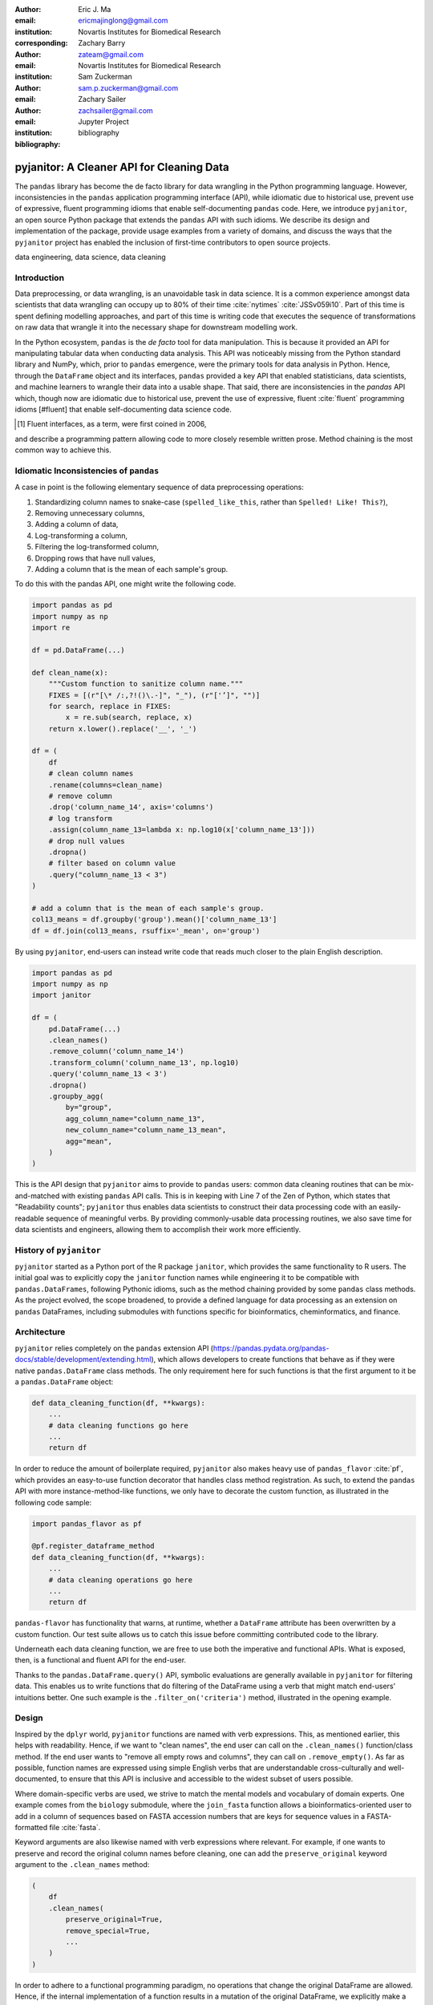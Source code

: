 :author: Eric J. Ma
:email: ericmajinglong@gmail.com
:institution: Novartis Institutes for Biomedical Research
:corresponding:

:author: Zachary Barry
:email: zateam@gmail.com
:institution: Novartis Institutes for Biomedical Research

:author: Sam Zuckerman
:email: sam.p.zuckerman@gmail.com

:author: Zachary Sailer
:email: zachsailer@gmail.com
:institution: Jupyter Project

:bibliography: bibliography


==========================================
pyjanitor: A Cleaner API for Cleaning Data
==========================================


.. class:: abstract

    The ``pandas`` library has become the de facto library 
    for data wrangling in the Python programming language. 
    However, inconsistencies in the ``pandas``  application programming interface (API), 
    while idiomatic due to historical use, 
    prevent use of expressive, 
    fluent programming idioms that enable self-documenting ``pandas`` code. 
    Here, we introduce ``pyjanitor``, 
    an open source Python package that extends the ``pandas`` API with such idioms. 
    We describe its design and implementation of the package, 
    provide usage examples from a variety of domains, 
    and discuss the ways that the ``pyjanitor`` project has enabled 
    the inclusion of first-time contributors to open source projects.

.. class:: keywords

    data engineering, data science, data cleaning


Introduction
------------

Data preprocessing, or data wrangling, is an unavoidable task in data science.
It is a common experience amongst data scientists 
that data wrangling can occupy up to 80% of their time :cite:`nytimes` :cite:`JSSv059i10`. 
Part of this time is spent defining modelling approaches, 
and part of this time is writing code 
that executes the sequence of transformations on raw data 
that wrangle it into the necessary shape for downstream modelling work.

In the Python ecosystem, 
``pandas`` is the *de facto* tool for data manipulation. 
This is because it provided an API for manipulating tabular data when conducting data analysis. 
This API was noticeably missing from the Python standard library and NumPy, 
which, prior to ``pandas`` emergence, 
were the primary tools for data analysis in Python.
Hence, through the ``DataFrame`` object and its interfaces, 
``pandas`` provided a key API 
that enabled statisticians, data scientists, and machine learners 
to wrangle their data into a usable shape. 
That said, there are inconsistencies in the `pandas` API
which, though now are idiomatic due to historical use, 
prevent the use of expressive, fluent :cite:`fluent` programming idioms [#fluent]
that enable self-documenting data science code.


.. [#fluent] Fluent interfaces, as a term, were first coined in 2006, 
and describe a programming pattern
allowing code to more closely resemble written prose.
Method chaining is the most common way to achieve this.



Idiomatic Inconsistencies of ``pandas``
---------------------------------------

A case in point is the following elementary sequence of data preprocessing operations:

1.  Standardizing column names to snake-case (``spelled_like_this``, rather \
    than ``Spelled! Like! This?``),
2.  Removing unnecessary columns,
3.  Adding a column of data,
4.  Log-transforming a column,
5.  Filtering the log-transformed column,
6.  Dropping rows that have null values,
7.  Adding a column that is the mean of each sample's group.

To do this with the pandas API, one might write the following code.

.. code-block:: python

    import pandas as pd
    import numpy as np
    import re

    df = pd.DataFrame(...)

    def clean_name(x):
        """Custom function to sanitize column name."""
        FIXES = [(r"[\* /:,?!()\.-]", "_"), (r"['’]", "")]
        for search, replace in FIXES:
            x = re.sub(search, replace, x)
        return x.lower().replace('__', '_')
        
    df = (
        df
        # clean column names
        .rename(columns=clean_name)
        # remove column
        .drop('column_name_14', axis='columns')
        # log transform
        .assign(column_name_13=lambda x: np.log10(x['column_name_13']))
        # drop null values
        .dropna()
        # filter based on column value
        .query("column_name_13 < 3")
    )

    # add a column that is the mean of each sample's group.
    col13_means = df.groupby('group').mean()['column_name_13']
    df = df.join(col13_means, rsuffix='_mean', on='group')

By using ``pyjanitor``, end-users can instead write code 
that reads much closer to the plain English description.

.. code-block:: python

    import pandas as pd
    import numpy as np
    import janitor

    df = (
        pd.DataFrame(...)
        .clean_names()
        .remove_column('column_name_14')
        .transform_column('column_name_13', np.log10)
        .query('column_name_13 < 3')
        .dropna()
        .groupby_agg(
            by="group",
            agg_column_name="column_name_13",
            new_column_name="column_name_13_mean",
            agg="mean",
        )
    )

This is the API design that ``pyjanitor`` aims to provide to ``pandas`` users:
common data cleaning routines 
that can be mix-and-matched with existing ``pandas`` API calls. 
This is in keeping with Line 7 of the Zen of Python, 
which states that "Readability counts"; 
``pyjanitor`` thus enables data scientists 
to construct their data processing code 
with an easily-readable sequence of meaningful verbs. 
By providing commonly-usable data processing routines, 
we also save time for data scientists and engineers, 
allowing them to accomplish their work more efficiently.


History of ``pyjanitor``
------------------------

``pyjanitor`` started as a Python port of the R package ``janitor``, 
which provides the same functionality to R users. 
The initial goal was to explicitly copy the ``janitor`` function names 
while engineering it to be compatible with ``pandas.DataFrames``, 
following Pythonic idioms, 
such as the method chaining provided by some ``pandas`` class methods. 
As the project evolved, 
the scope broadened, 
to provide a defined language for data processing 
as an extension on ``pandas`` DataFrames, 
including submodules with functions specific for 
bioinformatics, cheminformatics, and finance.


Architecture
------------

``pyjanitor`` relies completely on the ``pandas`` extension API (https://pandas.pydata.org/pandas-docs/stable/development/extending.html),
which allows developers to create functions 
that behave as if they were native ``pandas.DataFrame`` class methods. 
The only requirement here for such functions is that 
the first argument to it be a ``pandas.DataFrame`` object:

.. code-block:: python

    def data_cleaning_function(df, **kwargs):
        ...
        # data cleaning functions go here
        ...
        return df

In order to reduce the amount of boilerplate required, 
``pyjanitor`` also makes heavy use of ``pandas_flavor`` :cite:`pf`, 
which provides an easy-to-use function decorator 
that handles class method registration. 
As such, to extend the ``pandas`` API with more instance-method-like functions, 
we only have to decorate the custom function, 
as illustrated in the following code sample:

.. code-block:: python

    import pandas_flavor as pf

    @pf.register_dataframe_method
    def data_cleaning_function(df, **kwargs):
        ...
        # data cleaning operations go here
        ...
        return df
        
``pandas-flavor`` has functionality that warns, at runtime, 
whether a ``DataFrame`` attribute has been overwritten by a custom function.
Our test suite allows us to catch this issue
before committing contributed code to the library.

Underneath each data cleaning function, 
we are free to use both the imperative and functional APIs. 
What is exposed, then, is a functional and fluent API for the end-user.

Thanks to the ``pandas.DataFrame.query()`` API, 
symbolic evaluations are generally available in ``pyjanitor`` for filtering data. 
This enables us to write functions that do filtering of the DataFrame using a verb 
that might match end-users' intuitions better. 
One such example is the ``.filter_on('criteria')`` method, 
illustrated in the opening example.


Design
------

Inspired by the ``dplyr`` world, 
``pyjanitor`` functions are named with verb expressions. 
This, as mentioned earlier, this helps with readability.
Hence, if we want to "clean names", 
the end user can call on the ``.clean_names()`` function/class method. 
If the end user wants to "remove all empty rows and columns", 
they can call on ``.remove_empty()``. 
As far as possible, function names are expressed using simple English verbs 
that are understandable cross-culturally
and well-documented, 
to ensure that this API is inclusive and accessible 
to the widest subset of users possible.

Where domain-specific verbs are used, 
we strive to match the mental models and vocabulary of domain experts. 
One example comes from the ``biology`` submodule, 
where the ``join_fasta`` function allows a bioinformatics-oriented user 
to add in a column of sequences based on FASTA accession numbers 
that are keys for sequence values in a FASTA-formatted file :cite:`fasta`.

Keyword arguments are also likewise named with verb expressions where relevant.
For example, if one wants to preserve and record the original column names before cleaning, 
one can add the ``preserve_original`` keyword argument to the ``.clean_names`` method:

.. code-block:: python

    (
        df
        .clean_names(
            preserve_original=True,
            remove_special=True,
            ...
        )
    )

In order to adhere to a functional programming paradigm, 
no operations that change the original DataFrame are allowed. 
Hence, if the internal implementation of a function results in a mutation of the original DataFrame, 
we explicitly make a copy of the DataFrame first, 
though we also generally try to avoid double-copying as well. 
This decision, which was made after a fairly extensive discussion on our issue tracker, 
balances functional design principles
and pragmatic considerations when dealing with potentially large dataframe objects.

A final design choice we made was to explicitly disallow overriding or duplicating existing DataFrame class methods. 
The goal here is to extend ``pandas``, rather than replace its API,
and we have turned down user requests to do so. 

Documentation
-------------

Full API Documentation for `pyjanitor` is available on ReadTheDocs :cite:`docs`.

An examples gallery, 
which contains Jupyter notebooks that showcase how to use ``pyjanitor``, 
is also part of the documentation.

Development
-----------

The reception to ``pyjanitor`` has been encouraging thus far. 
Newcomer contributors to open source have made their first contributions to ``pyjanitor``, 
and experienced software developers have also chipped in.
Many contributors are data scientists themselves,
who are also seeking cleaner APIs to help them get their work done.
There is a salient lesson here: 
with open source tools,
savvy users can help steer development in a direction that they need,
and we would encourage other contributors to join in too.

As with most open source software development, 
maintenance and new feature development are entirely volunteer driven. 
Users are invited to post feature requests on the source repository issue tracker, 
but are more so invited to contribute an implementation themselves to share. 
To date, 31 contributors have made pull requests into ``pyjanitor``,
and we look forward to further contributions being made at the SciPy conference sprints.

In the spirit of being beginner-friendly, 
new contributions to the pyjanitor library are encouraged to solve one and only one specific problem first, 
before we figure out how to either 
(1) generalize the function use case, or 
(2) generalize the implementation.

As an example, the commit history for ``clean_names()`` follows this pattern.
The initial implementation manually listed out every character to be replaced by an underscore, 
in a DataFrame with a single column level. 
A later pull request extended the implementation to multi-level columns, 
and the current improved version uses regex string replacement
to concisely express the cleaning operation. 
Most notably, each of these contributions were made by first-time open source contributors.

For the long-term health of the package, 
we are on the lookout for underrepresented contributors 
who would like to help maintain the package long-term as well. 
A code of conduct document, 
and a community guidelines document, 
are also on our development roadmap.

Other Related Tools
-------------------

When developing ``pyjanitor``, we originally set out to port ``janitor`` (the R package) to Python, 
providing compatibility with ``pandas`` DataFrames 
in a style compatible with Pythonic idioms (e.g. method chaining). 
While development was under way, we also found the Python alternatives described below, 
and found them to either 
(a) be lacking active development, 
(b) inventing a new pipe-like operator, 
(c) be restricted to dplyr verbs, and/or 
(d) lacking a robust community of developers. 
Hence, the development of ``pyjanitor`` was, and still is, oriented towards solving these problems.

For the convenience of our readers, we list our assessment of related tools below.

**janitor** :cite:`janitor`: 
This is the original source of inspiration for ``pyjanitor``, 
and the original creator of ``janitor`` is aware of ``pyjanitor``’s existence. 
A number of function names in ``janitor`` have been directly copied over to ``pyjanitor`` 
and re-implemented in a ``pandas``-compatible syntax.

**dplyr** :cite:`dplyr`: 
The ``dplyr`` R package can be considered as "the originator" for verb-based data processing syntax. 
``janitor`` the R package extends ``dplyr``. 
It is available for use by Python users through ``rpy2``;
however, its primary usage audience is R users.

**pandas-ply** :cite:`pandas-ply`: 
This is a tool developed by Coursera, 
and aims to provide the ``dplyr`` syntax to ``pandas`` users. 
One advantage that it has over ``pyjanitor`` is that symbolic expressions can be used inside functions, 
which  automatically get parsed into an appropriate lambda function in Python. 
However, it is restricted to the ``dplyr`` verb set.

**dplython** :cite:`dplython`: 
Analogous to ``pandas-ply``, 
``dplython`` also aims to provide the ``dplyr`` syntax to `pandas` users, 
but just like ``pandas-ply``, it is restricted to ``dplyr`` verbs.

**dfply** :cite:`dfply`: 
This is the most actively-developed, pandas-compatible ``dplyr`` port. 
Its emphasis is on porting over the piping syntax to the pandas world. 
From our study of its source code, 
in principle, every function there can be wrapped with ``pandas-flavor``'s ``.register_dataframe_method`` decorator,
thus bringing the most feature-complete implementation of ``dplyr`` verbs to the ``pandas`` world. 
It does, however,  re-implement a number of ``pandas`` functions using ``dplyr`` names. 
This makes it distinct from the pyjanitor project, 
where extension, rather than replacement, of existing ``pandas`` functionality is generally encouraged. 
Whether the developers are interested in collaboration remains to be discussed.

**plydata** :cite:`plydata`: 
Like the others mentioned before, 
``plydata`` also aims to provide the ``dplyr``-style data manipulation grammar to ``pandas``. 
It also provides a *pipe*-like operator (``>>``), 
and features integration with ``plotnine``, 
a grammar of graphics plotting library for the Python programming language.

**kadro** :cite:`kadro`: 
Kadro uses a wrapper around ``pandas.DataFrame`` objects to provide ``dplyr``-style syntax.

**pdpipe** :cite:`pdpipe`: 
``pdpipe`` provides a language for creating data preprocessing pipelines 
that are turned into Python callables, 
through which a DataFrame can be passed. 
Its design choice is to create fluent pipelines as pre-declared functions that are chained, 
rather than as methods that are attached onto a DataFrame.
This distinction separates ``pyjanitor`` and ``pdpipe``.

Limitations of ``pyjanitor``
----------------------------

A current technical limitation of ``pyjanitor`` is 
the inability to symbolically parse expression strings 
to perform column-wise transformations.
An example of a desired API might be:

.. code-block:: python

    df = (
        pd.DataFrame(...)
        .mutate(
            expression="column_name_12 + column_name_13",
            new_column_name="summation"
        )
    )

As of now, because symbolic parsing is unavailable, 
this fluent and declarative syntax 
that is available to ``dplyr`` users 
is unavailable to ``pyjanitor`` users. 
We would welcome a contribution that enables this, 
perhaps using the ``patsy`` package.

Extensions beyond ``pyjanitor``
-------------------------------

``pyjanitor`` does not aim to be the all-purpose data cleaning tool for all subject domains. 
Apart from providing a library of generally useful data manipulation and cleaning routines, 
one can also think of the project as a catalyst project for other specific domain applications. 
Following the verb-based grammar, one may imagine even more specific domain terms.
Hence we have developed domain-specific submodules
with a view towards encouraging their further development as independent packages.

For example, in our ``chemistry`` submodule, 
we have the following functions implemented  
that aid in cheminformatics-oriented data science tasks:

- ``smiles2mol(df, col_name)``: to convert a column of smiles into RDKit :cite:`rdkit` mol objects.
- ``mol2graph(df, col_name)``: to convert a column of mol objects into NetworkX :cite:`networkx` graph objects.

In our biology submodule, convenience functions exist to accomplish the following tasks:

- ``join_fasta(df, file_name, id_col, col_name)``: 
  create a column that contains the string representation of a biological sequence, 
  by "joining" in a FASTA file, 
  mapping the string to a particular column 
  that already has the sequence identifiers in it.

The dependencies required for their usage are optional at install-time, 
and we provide instructions for end-users to install the relevant packages 
if they are not already installed locally.


Acknowledgments
---------------

We would like to thank the users who have made contributions to ``pyjanitor``.
These contributions have included documentation enhancements, 
bug fixes,
development of tests, 
new functions, 
and new keyword arguments for functions.
The list of contributors, which we anticipate will grow over time, 
can be found under ``AUTHORS.rst`` in the development repository.

We would also like to acknowledge the tremendous convenience provided by ``pandas-flavor``, 
which was developed by one of our co-authors, Dr. Zachary Sailer.
